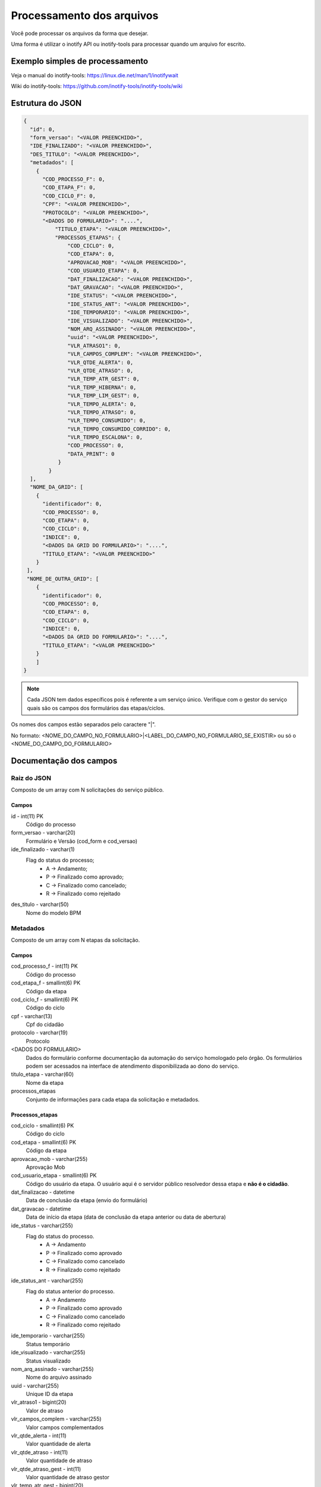 Processamento dos arquivos
==========================

Você pode processar os arquivos da forma que desejar.

Uma forma é utilizar o inotify API ou inotify-tools para 
processar quando um arquivo for escrito.

Exemplo simples de processamento
++++++++++++++++++++++++++++++++

.. code-block:: bash
   :emphasize-lines: 2
   :caption: Espera o evento de modificação e processa o arquivo. Leitura não dispara o processo.
    
    #!/bin/sh
    while inotifywait -e modify /meu/arquivo/json; do
        if tail -n1 /meu/arquivo/json | grep id=33; then
            /meu/processamento/processa.py /meu/arquivo/json
        fi
    done


Veja o manual do inotify-tools:
https://linux.die.net/man/1/inotifywait

Wiki do inotify-tools:
https://github.com/inotify-tools/inotify-tools/wiki

Estrutura do JSON
+++++++++++++++++

.. code-block:: json
    
    {
      "id": 0,
      "form_versao": "<VALOR PREENCHIDO>",
      "IDE_FINALIZADO": "<VALOR PREENCHIDO>",
      "DES_TITULO": "<VALOR PREENCHIDO>",
      "metadados": [
        {
          "COD_PROCESSO_F": 0,
          "COD_ETAPA_F": 0,
          "COD_CICLO_F": 0,
          "CPF": "<VALOR PREENCHIDO>",
          "PROTOCOLO": "<VALOR PREENCHIDO>",
          "<DADOS DO FORMULARIO>": "....",
	      "TITULO_ETAPA": "<VALOR PREENCHIDO>",
	      "PROCESSOS_ETAPAS": {
                  "COD_CICLO": 0,
                  "COD_ETAPA": 0,
                  "APROVACAO_MOB": "<VALOR PREENCHIDO>",
                  "COD_USUARIO_ETAPA": 0,
                  "DAT_FINALIZACAO": "<VALOR PREENCHIDO>",
                  "DAT_GRAVACAO": "<VALOR PREENCHIDO>",
                  "IDE_STATUS": "<VALOR PREENCHIDO>",
                  "IDE_STATUS_ANT": "<VALOR PREENCHIDO>",
                  "IDE_TEMPORARIO": "<VALOR PREENCHIDO>",
                  "IDE_VISUALIZADO": "<VALOR PREENCHIDO>",
                  "NOM_ARQ_ASSINADO": "<VALOR PREENCHIDO>",
                  "uuid": "<VALOR PREENCHIDO>",
                  "VLR_ATRASO1": 0,
                  "VLR_CAMPOS_COMPLEM": "<VALOR PREENCHIDO>",
                  "VLR_QTDE_ALERTA": 0,
                  "VLR_QTDE_ATRASO": 0,
                  "VLR_TEMP_ATR_GEST": 0,
                  "VLR_TEMP_HIBERNA": 0,
                  "VLR_TEMP_LIM_GEST": 0,
                  "VLR_TEMPO_ALERTA": 0,
                  "VLR_TEMPO_ATRASO": 0,
                  "VLR_TEMPO_CONSUMIDO": 0,
                  "VLR_TEMPO_CONSUMIDO_CORRIDO": 0,
                  "VLR_TEMPO_ESCALONA": 0,
                  "COD_PROCESSO": 0,
                  "DATA_PRINT": 0
               }
	    }
      ],
      "NOME_DA_GRID": [
        {
          "identificador": 0,
          "COD_PROCESSO": 0,
          "COD_ETAPA": 0,
          "COD_CICLO": 0,
          "INDICE": 0,      
	  "<DADOS DA GRID DO FORMULARIO>": "....",
	  "TITULO_ETAPA": "<VALOR PREENCHIDO>"
	}
     ],
     "NOME_DE_OUTRA_GRID": [
        {
          "identificador": 0,
          "COD_PROCESSO": 0,
          "COD_ETAPA": 0,
          "COD_CICLO": 0,
          "INDICE": 0,        
	  "<DADOS DA GRID DO FORMULARIO>": "....",
	  "TITULO_ETAPA": "<VALOR PREENCHIDO>"
	}
        ]
    }

.. note::
    Cada JSON tem dados específicos pois é referente a um serviço único. Verifique com o gestor
    do serviço quais são os campos dos formulários das etapas/ciclos.

Os nomes dos campos estão separados pelo caractere "|". 

No formato: <NOME_DO_CAMPO_NO_FORMULARIO>|<LABEL_DO_CAMPO_NO_FORMULARIO_SE_EXISTIR> ou só o <NOME_DO_CAMPO_DO_FORMULARIO>

Documentação dos campos
+++++++++++++++++++++++

Raiz do JSON
************
Composto de um array com N solicitações do serviço público.

Campos
------	

id - int(11) PK
   Código do processo	

form_versao - varchar(20)
   Formulário e Versão (cod_form e cod_versao)

ide_finalizado - varchar(1)
    Flag do status do processo; 
      - A -> Andamento; 
      - P -> Finalizado como aprovado;
      - C -> Finalizado como cancelado;
      - R -> Finalizado como rejeitado

des_titulo - varchar(50)
    Nome do modelo BPM

Metadados
*********
Composto de um array com N etapas da solicitação.

Campos
------

cod_processo_f - int(11) PK
    Código do processo

cod_etapa_f - smallint(6) PK
    Código da etapa

cod_ciclo_f - smallint(6) PK
    Código do ciclo

cpf - varchar(13)
    Cpf do cidadão

protocolo - varchar(19)
    Protocolo

<DADOS DO FORMULARIO>
    Dados do formulário conforme documentação da automação do serviço homologado pelo órgão. 
    Os formulários podem ser acessados na interface de atendimento disponibilizada ao dono do serviço.

titulo_etapa - varchar(60)
    Nome da etapa

processos_etapas
    Conjunto de informações para cada etapa da solicitação e metadados.

Processos_etapas
----------------

cod_ciclo - smallint(6) PK
    Código do ciclo

cod_etapa - smallint(6) PK
    Código da etapa

aprovacao_mob - varchar(255)
    Aprovação Mob

cod_usuario_etapa - smallint(6) PK
    Código do usuário da etapa. O usuário aqui é o servidor público resolvedor dessa etapa e **não é o cidadão**.

dat_finalizacao - datetime
    Data de conclusão da etapa (envio do formulário)

dat_gravacao - datetime
    Data de início da etapa (data de conclusão da etapa anterior ou data de abertura)

ide_status - varchar(255)
  Flag do status do processo. 
    - A -> Andamento
    - P -> Finalizado como aprovado
    - C -> Finalizado como cancelado
    - R -> Finalizado como rejeitado

ide_status_ant - varchar(255)
  Flag do status anterior do processo. 
    - A -> Andamento
    - P -> Finalizado como aprovado
    - C -> Finalizado como cancelado
    - R -> Finalizado como rejeitado

ide_temporario - varchar(255)
    Status temporário

ide_visualizado - varchar(255)
    Status visualizado

nom_arq_assinado - varchar(255)
    Nome do arquivo assinado

uuid - varchar(255)
    Unique ID da etapa

vlr_atraso1 - bigint(20) 
    Valor de atraso

vlr_campos_complem - varchar(255) 
    Valor campos complementados

vlr_qtde_alerta - int(11)
    Valor quantidade de alerta

vlr_qtde_atraso - int(11)
     Valor quantidade de atraso

vlr_qtde_atraso_gest - int(11)
    Valor quantidade de atraso gestor

vlr_temp_atr_gest - bigint(20)
     Valor tempo atraso gestor

vlr_temp_hiberna - bigint(20)
     Valor tempo hibernação

vlr_temp_lim_gest - bigint(20)
    Valor tempo limite gestor

vlr_tempo_alerta - bigint(20)
     Valor tempo alerta

vlr_tempo_atraso - bigint(20)
    Valor tempo atraso

vlr_tempo_consumido - bigint(20)
    Valor tempo consumido

vlr_tempo_consumido_corrido - bigint(20)
    Valor tempo consumido corrido

vlr_tempo_escalona - bigint(20)
    Valor tempo escalonado

cod_processo - int(11) PK
    Código do processo

data_print - longtext
    Data print

NOME DA GRID 
*************
Composto de um array de N registros da grid para cada etapa da solicitação e metadados.

Campos
------

identificador - int(11)
    Identificador

cod_processo -int(11) PK
    Código do processo

cod_etapa - smallint(6) PK
    Código da etapa

cod_ciclo - smallint(6) PK
    Código do ciclo

indice - smallint(6)
    Indice do elemento

<DADOS DA GRID DO FORMULARIO>
    Dados da grid do formulário conforme documentação da automação do serviço homologado pelo órgão. 
    As grids podem ser acessadas na interface de atendimento disponibilizada ao dono do serviço.

titulo_etapa - varchar(60)
    Nome da etapa

.. note::
   Os campos cod_processo, cod_etapa e cod_ciclo são chaves compostas para identificar os registros da grid para cada etapa. 
   O indice identifica a ordem do elemento na grid.

.. attention::
   Cada grid possui o seu próprio nome. Verifique com o dono do serviço quais grids existem na etapa.
